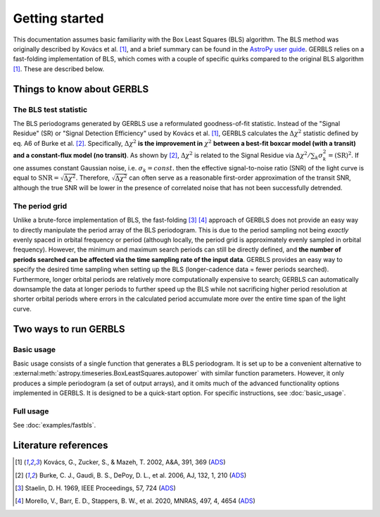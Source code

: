 Getting started
===============

This documentation assumes basic familiarity with the Box Least Squares (BLS) algorithm. The BLS
method was originally described by Kovács et al. [1]_, and a brief summary can be found in the
`AstroPy user guide`_. GERBLS relies on a fast-folding implementation of BLS, which comes with a
couple of specific quirks compared to the original BLS algorithm [1]_. These are
described below.

.. _AstroPy user guide: https://docs.astropy.org/en/stable/timeseries/bls.html

.. _things-to-know-label:

Things to know about GERBLS
---------------------------

The BLS test statistic
^^^^^^^^^^^^^^^^^^^^^^
The BLS periodograms generated by GERBLS use a reformulated goodness-of-fit statistic. Instead of
the "Signal Residue" (SR) or "Signal Detection Efficiency" used by Kovács et al. [1]_, GERBLS
calculates the |dchi2| statistic defined by eq. A6 of Burke et al. [2]_. Specifically, |dchi2| **is
the improvement in** :math:`\chi^2` **between a best-fit boxcar model (with a transit) and a
constant-flux model (no transit)**. As shown by [2]_, |dchi2| is related to the Signal Residue via
:math:`\Delta\chi^2 / \sum_k \sigma_k^2 = (\textrm{SR})^2`. If one assumes constant Gaussian noise,
i.e. :math:`\sigma_k = const.` then the effective signal-to-noise ratio (SNR) of the light curve
is equal to :math:`\textrm{SNR} = \sqrt{\Delta\chi^2}`. Therefore, :math:`\sqrt{\Delta\chi^2}` can
often serve as a reasonable first-order approximation of the transit SNR, although the true SNR will
be lower in the presence of correlated noise that has not been successfully detrended.

.. |dchi2| replace:: :math:`\Delta\chi^2`

.. _period-grid-label:

The period grid
^^^^^^^^^^^^^^^
Unlike a brute-force implementation of BLS, the fast-folding [3]_ [4]_ approach of GERBLS does not
provide an easy way to directly manipulate the period array of the BLS periodogram. This is due to
the period sampling not being *exactly* evenly spaced in orbital frequency or period (although
locally, the period grid is approximately evenly sampled in orbital frequency). However, the minimum
and maximum search periods can still be directly defined, and **the number of periods searched can
be affected via the time sampling rate of the input data**. GERBLS provides an easy way to specify
the desired time sampling when setting up the BLS (longer-cadence data = fewer periods searched).
Furthermore, longer orbital periods are relatively more computationally expensive to search; GERBLS
can automatically downsample the data at longer periods to further speed up the BLS while not
sacrificing higher period resolution at shorter orbital periods where errors in the calculated
period accumulate more over the entire time span of the light curve.

Two ways to run GERBLS
----------------------

Basic usage
^^^^^^^^^^^
Basic usage consists of a single function that generates a BLS periodogram. It is set up to be a
convenient alternative to :external:meth:`astropy.timeseries.BoxLeastSquares.autopower` with similar
function parameters. However, it only produces a simple periodogram (a set of output arrays), and it
omits much of the advanced functionality options implemented in GERBLS. It is designed to be a
quick-start option. For specific instructions, see :doc:`basic_usage`.

Full usage
^^^^^^^^^^
See :doc:`examples/fastbls`.

Literature references
---------------------
.. [1] Kovács, G., Zucker, S., & Mazeh, T. 2002, A&A, 391, 369
    (`ADS <https://ui.adsabs.harvard.edu/abs/2002A%26A...391..369K/abstract>`__)
.. [2] Burke, C. J., Gaudi, B. S., DePoy, D. L., et al. 2006, AJ, 132, 1, 210
    (`ADS <https://ui.adsabs.harvard.edu/abs/2006AJ....132..210B/abstract>`__)
.. [3] Staelin, D. H. 1969, IEEE Proceedings, 57, 724
    (`ADS <https://ui.adsabs.harvard.edu/abs/1969IEEEP..57..724S/abstract>`__)
.. [4] Morello, V., Barr, E. D., Stappers, B. W., et al. 2020, MNRAS, 497, 4, 4654
    (`ADS <https://ui.adsabs.harvard.edu/abs/2020MNRAS.497.4654M/abstract>`__)